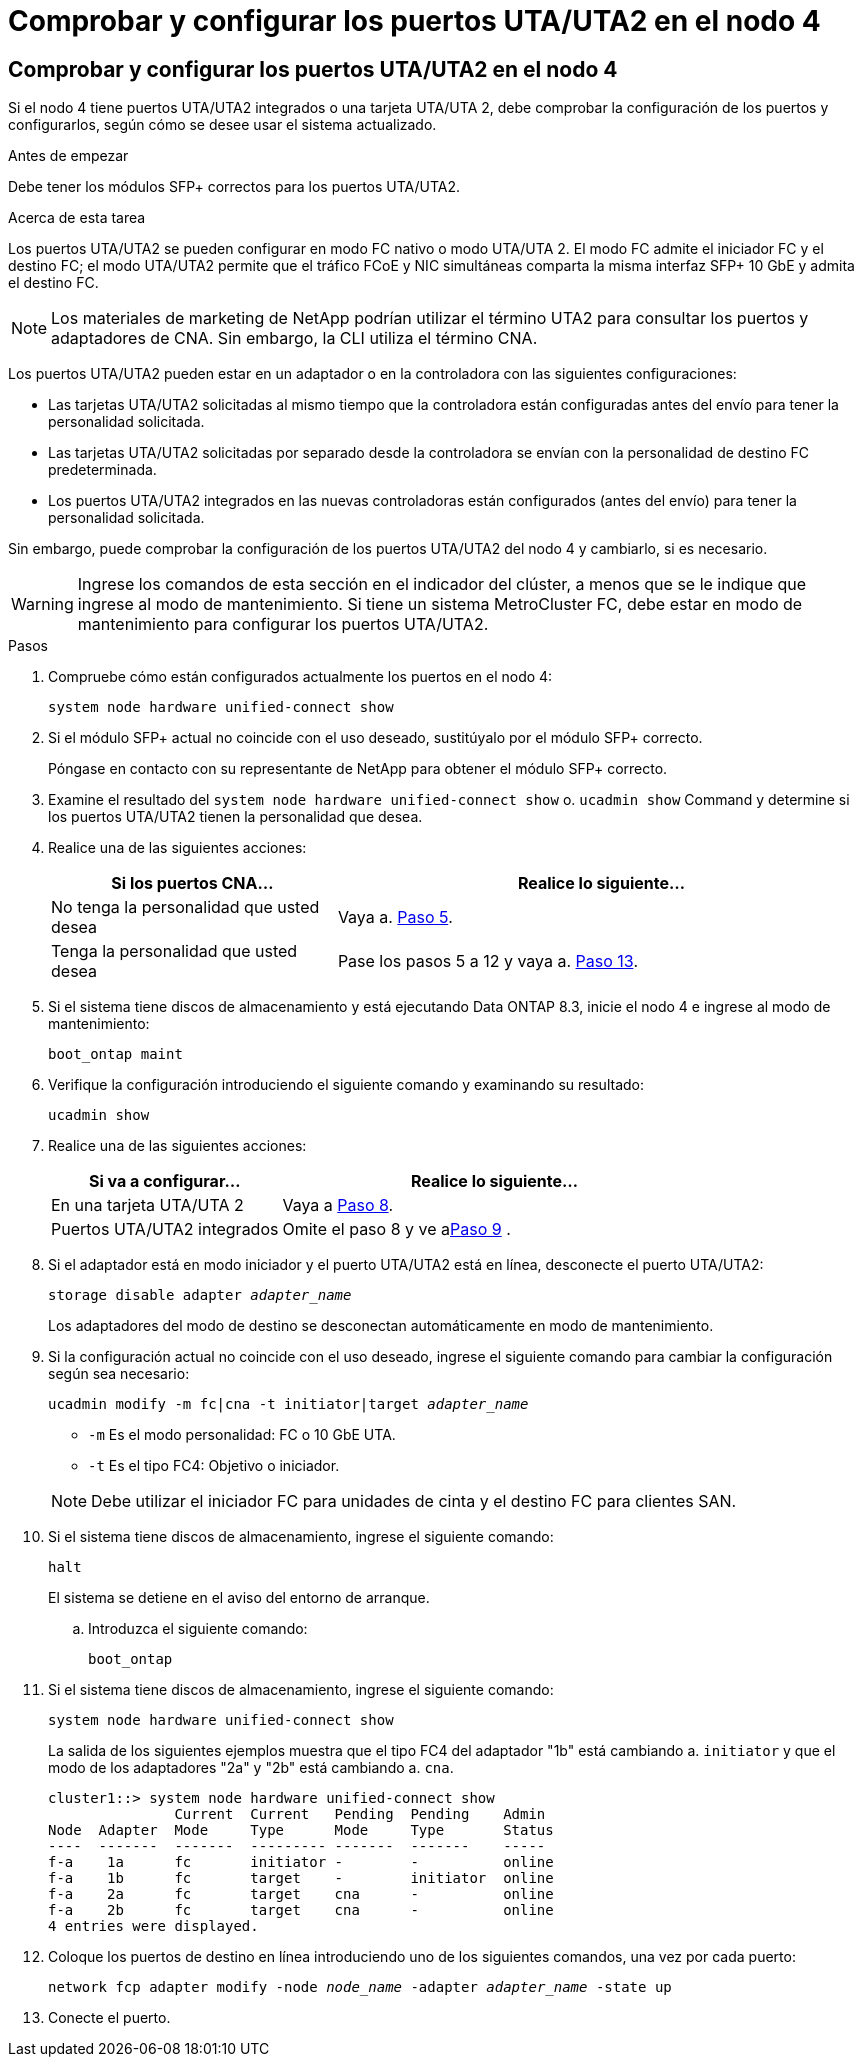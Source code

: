= Comprobar y configurar los puertos UTA/UTA2 en el nodo 4
:allow-uri-read: 




== Comprobar y configurar los puertos UTA/UTA2 en el nodo 4

Si el nodo 4 tiene puertos UTA/UTA2 integrados o una tarjeta UTA/UTA 2, debe comprobar la configuración de los puertos y configurarlos, según cómo se desee usar el sistema actualizado.

.Antes de empezar
Debe tener los módulos SFP+ correctos para los puertos UTA/UTA2.

.Acerca de esta tarea
Los puertos UTA/UTA2 se pueden configurar en modo FC nativo o modo UTA/UTA 2. El modo FC admite el iniciador FC y el destino FC; el modo UTA/UTA2 permite que el tráfico FCoE y NIC simultáneas comparta la misma interfaz SFP+ 10 GbE y admita el destino FC.


NOTE: Los materiales de marketing de NetApp podrían utilizar el término UTA2 para consultar los puertos y adaptadores de CNA. Sin embargo, la CLI utiliza el término CNA.

Los puertos UTA/UTA2 pueden estar en un adaptador o en la controladora con las siguientes configuraciones:

* Las tarjetas UTA/UTA2 solicitadas al mismo tiempo que la controladora están configuradas antes del envío para tener la personalidad solicitada.
* Las tarjetas UTA/UTA2 solicitadas por separado desde la controladora se envían con la personalidad de destino FC predeterminada.
* Los puertos UTA/UTA2 integrados en las nuevas controladoras están configurados (antes del envío) para tener la personalidad solicitada.


Sin embargo, puede comprobar la configuración de los puertos UTA/UTA2 del nodo 4 y cambiarlo, si es necesario.


WARNING: Ingrese los comandos de esta sección en el indicador del clúster, a menos que se le indique que ingrese al modo de mantenimiento.  Si tiene un sistema MetroCluster FC, debe estar en modo de mantenimiento para configurar los puertos UTA/UTA2.

.Pasos
. Compruebe cómo están configurados actualmente los puertos en el nodo 4:
+
`system node hardware unified-connect show`

. Si el módulo SFP+ actual no coincide con el uso deseado, sustitúyalo por el módulo SFP+ correcto.
+
Póngase en contacto con su representante de NetApp para obtener el módulo SFP+ correcto.

. Examine el resultado del `system node hardware unified-connect show` o. `ucadmin show` Command y determine si los puertos UTA/UTA2 tienen la personalidad que desea.
. Realice una de las siguientes acciones:
+
[cols="35,65"]
|===
| Si los puertos CNA... | Realice lo siguiente... 


| No tenga la personalidad que usted desea | Vaya a. <<man_check_4_Step5,Paso 5>>. 


| Tenga la personalidad que usted desea | Pase los pasos 5 a 12 y vaya a. <<man_check_4_Step13,Paso 13>>. 
|===
. [[man_check_4_Step5]]Si el sistema tiene discos de almacenamiento y está ejecutando Data ONTAP 8.3, inicie el nodo 4 e ingrese al modo de mantenimiento:
+
`boot_ontap maint`

. Verifique la configuración introduciendo el siguiente comando y examinando su resultado:
+
`ucadmin show`

. Realice una de las siguientes acciones:
+
[cols="35,65"]
|===
| Si va a configurar... | Realice lo siguiente... 


| En una tarjeta UTA/UTA 2 | Vaya a <<man_check_4_Step8,Paso 8>>. 


| Puertos UTA/UTA2 integrados | Omite el paso 8 y ve a<<man_check_4_Step9,Paso 9>> . 
|===
. [[man_check_4_Step8]]Si el adaptador está en modo iniciador y el puerto UTA/UTA2 está en línea, desconecte el puerto UTA/UTA2:
+
`storage disable adapter _adapter_name_`

+
Los adaptadores del modo de destino se desconectan automáticamente en modo de mantenimiento.

. [[man_check_4_Step9]]Si la configuración actual no coincide con el uso deseado, ingrese el siguiente comando para cambiar la configuración según sea necesario:
+
`ucadmin modify -m fc|cna -t initiator|target _adapter_name_`

+
** `-m` Es el modo personalidad: FC o 10 GbE UTA.
** `-t` Es el tipo FC4: Objetivo o iniciador.


+

NOTE: Debe utilizar el iniciador FC para unidades de cinta y el destino FC para clientes SAN.

. Si el sistema tiene discos de almacenamiento, ingrese el siguiente comando:
+
`halt`

+
El sistema se detiene en el aviso del entorno de arranque.

+
.. Introduzca el siguiente comando:
+
`boot_ontap`



. Si el sistema tiene discos de almacenamiento, ingrese el siguiente comando:
+
`system node hardware unified-connect show`

+
La salida de los siguientes ejemplos muestra que el tipo FC4 del adaptador "1b" está cambiando a. `initiator` y que el modo de los adaptadores "2a" y "2b" está cambiando a. `cna`.

+
[listing]
----
cluster1::> system node hardware unified-connect show
               Current  Current   Pending  Pending    Admin
Node  Adapter  Mode     Type      Mode     Type       Status
----  -------  -------  --------- -------  -------    -----
f-a    1a      fc       initiator -        -          online
f-a    1b      fc       target    -        initiator  online
f-a    2a      fc       target    cna      -          online
f-a    2b      fc       target    cna      -          online
4 entries were displayed.
----
. Coloque los puertos de destino en línea introduciendo uno de los siguientes comandos, una vez por cada puerto:
+
`network fcp adapter modify -node _node_name_ -adapter _adapter_name_ -state up`

. [[Man_check_4_step13]]Conecte el puerto.

